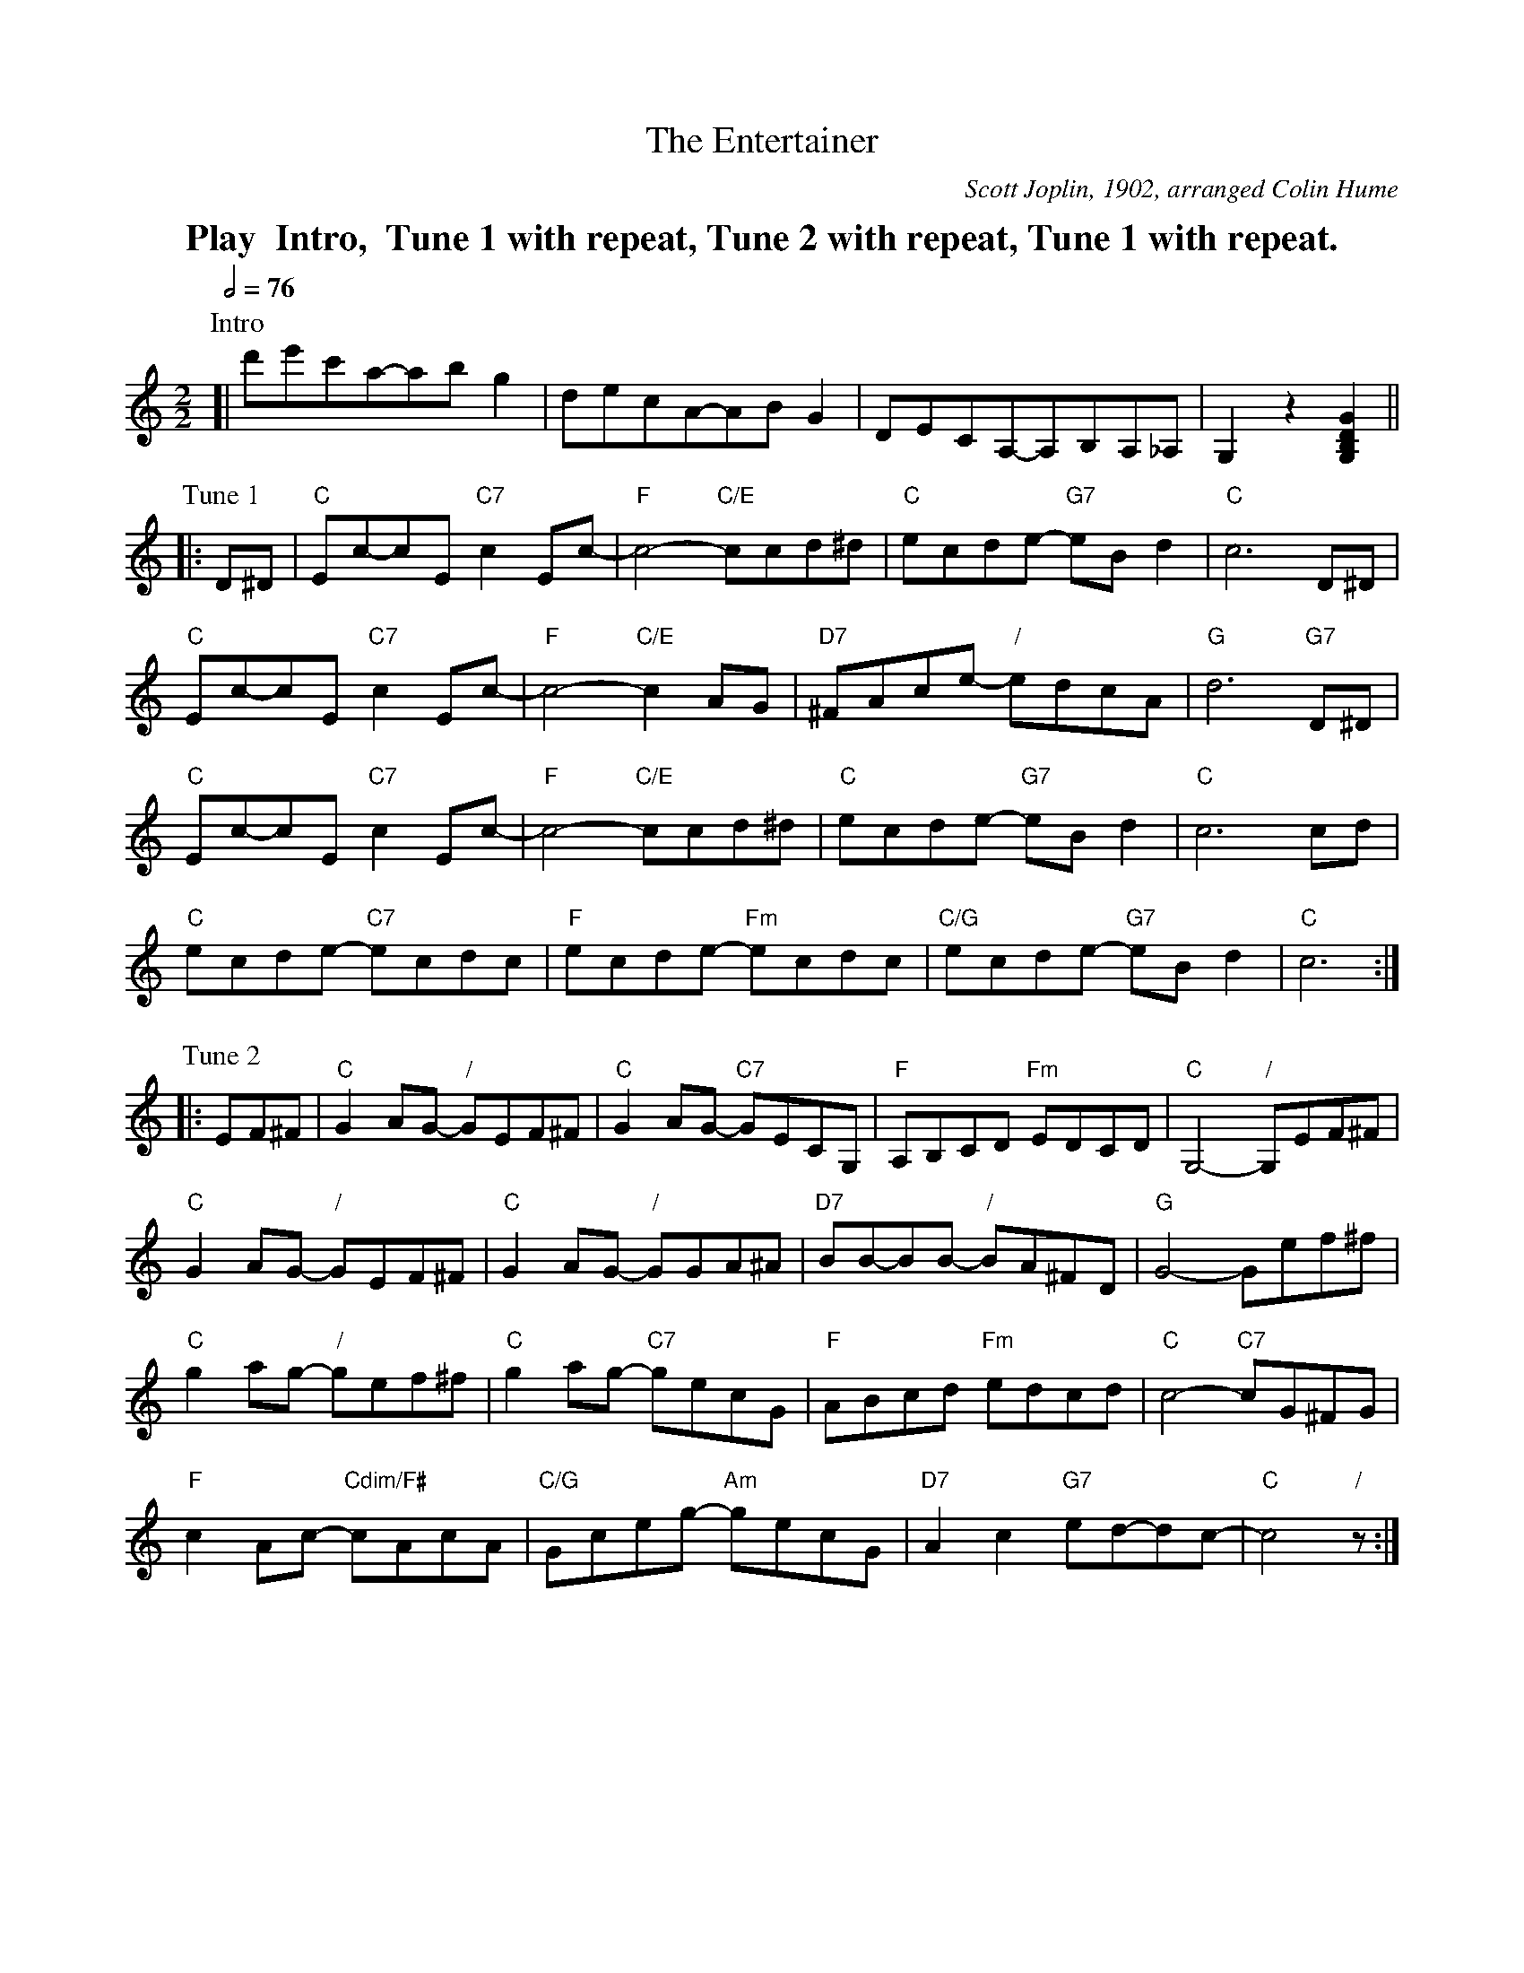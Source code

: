 X:231
T:The Entertainer
C:Scott Joplin, 1902, arranged Colin Hume
L:1/8
M:2/2
S:Colin Hume's website,  colinhume.com  - chords can also be printed below the stave.
Q:1/2=76
%%MIDI chordname dim 0 3 6 9
N:For the dance "The Heathfield Rag" by Colin Hume
K:C
%%textfont Times-Roman-Bold 20
%%center Play  Intro,  Tune 1 with repeat, Tune 2 with repeat, Tune 1 with repeat.
P:Intro
[| d'e'c'a-abg2 | decA-ABG2 | DECA,-A,B,A,_A, | G,2 z2 [G,B,DG]2 ||
P:Tune 1
|: D^D | "C"Ec-cE "C7"c2Ec- | "F"c4- "C/E"ccd^d | "C"ecde- "G7"eBd2 | "C"c6 D^D |
"C"Ec-cE "C7"c2Ec- | "F"c4- "C/E"c2AG | "D7"^FAce- "/"edcA | "G"d6 "G7"D^D |
"C"Ec-cE "C7"c2Ec- | "F"c4- "C/E"ccd^d | "C"ecde- "G7"eBd2 | "C"c6 cd |
"C"ecde- "C7"ecdc | "F"ecde- "Fm"ecdc | "C/G"ecde- "G7"eBd2 | "C"c6 :|
P:Tune 2
|: EF^F | "C"G2AG- "/"GEF^F | "C"G2AG- "C7"GECG, | "F"A,B,CD "Fm"EDCD | "C"G,4- "/"G,EF^F |
"C"G2AG- "/"GEF^F | "C"G2AG- "/"GGA^A | "D7"BB-BB- "/"BA^FD | "G"G4-Gef^f |
"C"g2ag- "/"gef^f | "C"g2ag- "C7"gecG | "F"ABcd "Fm"edcd | "C"c4- "C7"cG^FG |
"F"c2Ac- "Cdim/F#"cAcA | "C/G"Gceg- "Am"gecG | "D7"A2 c2 "G7"ed-dc- | "C"c4 "/"z :|
